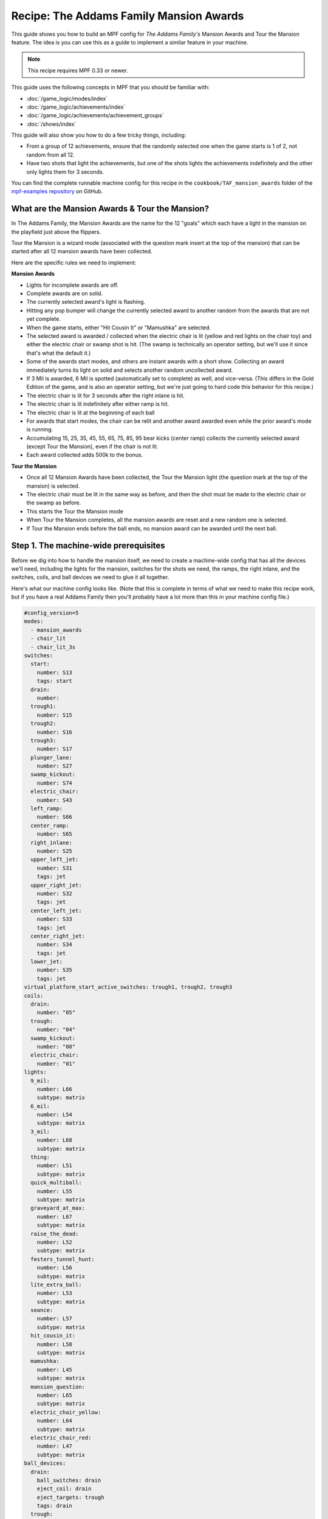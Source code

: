 Recipe: The Addams Family Mansion Awards
========================================

This guide shows you how to build an MPF config for *The Addams Family's*
Mansion Awards and Tour the Mansion feature. The idea is you can use this as
a guide to implement a similar feature in your machine.

.. note::

   This recipe requires MPF 0.33 or newer.

This guide uses the following concepts in MPF that you should be familiar
with:

* :doc:`/game_logic/modes/index`
* :doc:`/game_logic/achievements/index`
* :doc:`/game_logic/achievements/achievement_groups`
* :doc:`/shows/index`

This guide will also show you how to do a few tricky things, including:

* From a group of 12 achievements, ensure that the randomly selected one when
  the game starts is 1 of 2, not random from all 12.
* Have two shots that light the achievements, but one of the shots lights the
  achievements indefinitely and the other only lights them for 3 seconds.

You can find the complete runnable machine config for this recipe in the
``cookbook/TAF_mansion_awards`` folder of the
`mpf-examples repository <https://github.com/missionpinball/mpf-examples>`_
on GitHub.

What are the Mansion Awards & Tour the Mansion?
-----------------------------------------------

In The Addams Family, the Mansion Awards are the name for the 12 "goals" which
each have a light in the mansion on the playfield just above the flippers.

Tour the Mansion is a wizard mode (associated with the question mark insert
at the top of the mansion) that can be started after all 12 mansion awards have
been collected.

.. image:: images/taf_mansion.jpg

Here are the specific rules we need to implement:

**Mansion Awards**

* Lights for incomplete awards are off.
* Complete awards are on solid.
* The currently selected award's light is flashing.
* Hitting any pop bumper will change the currently selected award to another
  random from the awards that are not yet complete.
* When the game starts, either "Hit Cousin It" or "Mamushka" are selected.
* The selected award is awarded / collected when the electric chair is lit
  (yellow and red lights on the chair toy) and either the electric chair or
  swamp shot is hit. (The swamp is technically an operator setting, but we'll
  use it since that's what the default it.)
* Some of the awards start modes, and others are instant awards with a short
  show. Collecting an award immediately turns its light on solid and selects
  another random uncollected award.
* If 3 Mil is awarded, 6 Mil is spotted (automatically set to complete) as
  well, and vice-versa.  (This differs in the Gold Edition of the game, and is
  also an operator setting, but we're just going to hard code this behavior
  for this recipe.)
* The electric chair is lit for 3 seconds after the right inlane is hit.
* The electric chair is lit indefinitely after either ramp is hit.
* The electric chair is lit at the beginning of each ball
* For awards that start modes, the chair can be relit and another award
  awarded even while the prior award's mode is running.
* Accumulating 15, 25, 35, 45, 55, 65, 75, 85, 95 bear kicks (center ramp)
  collects the currently selected award (except Tour the Mansion), even if the
  chair is not lit.
* Each award collected adds 500k to the bonus.

**Tour the Mansion**

* Once all 12 Mansion Awards have been collected, the Tour the Mansion light
  (the question mark at the top of the mansion) is selected.
* The electric chair must be lit in the same way as before, and then the shot
  must be made to the electric chair or the swamp as before.
* This starts the Tour the Mansion mode
* When Tour the Mansion completes, all the mansion awards are reset and a new
  random one is selected.
* If Tour the Mansion ends before the ball ends, no mansion award can be
  awarded until the next ball.

Step 1. The machine-wide prerequisites
--------------------------------------

Before we dig into how to handle the mansion itself, we need to create a
machine-wide config that has all the devices we'll need, including the lights
for the mansion, switches for the shots we need, the ramps, the right inlane,
and the switches, coils, and ball devices we need to glue it all together.

Here's what our machine config looks like. (Note that this is complete in terms
of what we need to make this recipe work, but if you have a real Addams Family
then you'll probably have a lot more than this in your machine config file.)

.. code-block:: mpf-config

   #config_version=5
   modes:
     - mansion_awards
     - chair_lit
     - chair_lit_3s
   switches:
     start:
       number: S13
       tags: start
     drain:
       number:
     trough1:
       number: S15
     trough2:
       number: S16
     trough3:
       number: S17
     plunger_lane:
       number: S27
     swamp_kickout:
       number: S74
     electric_chair:
       number: S43
     left_ramp:
       number: S66
     center_ramp:
       number: S65
     right_inlane:
       number: S25
     upper_left_jet:
       number: S31
       tags: jet
     upper_right_jet:
       number: S32
       tags: jet
     center_left_jet:
       number: S33
       tags: jet
     center_right_jet:
       number: S34
       tags: jet
     lower_jet:
       number: S35
       tags: jet
   virtual_platform_start_active_switches: trough1, trough2, trough3
   coils:
     drain:
       number: "05"
     trough:
       number: "04"
     swamp_kickout:
       number: "08"
     electric_chair:
       number: "01"
   lights:
     9_mil:
       number: L66
       subtype: matrix
     6_mil:
       number: L54
       subtype: matrix
     3_mil:
       number: L68
       subtype: matrix
     thing:
       number: L51
       subtype: matrix
     quick_multiball:
       number: L55
       subtype: matrix
     graveyard_at_max:
       number: L67
       subtype: matrix
     raise_the_dead:
       number: L52
       subtype: matrix
     festers_tunnel_hunt:
       number: L56
       subtype: matrix
     lite_extra_ball:
       number: L53
       subtype: matrix
     seance:
       number: L57
       subtype: matrix
     hit_cousin_it:
       number: L58
       subtype: matrix
     mamushka:
       number: L45
       subtype: matrix
     mansion_question:
       number: L65
       subtype: matrix
     electric_chair_yellow:
       number: L64
       subtype: matrix
     electric_chair_red:
       number: L47
       subtype: matrix
   ball_devices:
     drain:
       ball_switches: drain
       eject_coil: drain
       eject_targets: trough
       tags: drain
     trough:
       ball_switches: trough1, trough2, trough3
       eject_coil: trough
       eject_targets: plunger_lane
       tags: trough, home
     plunger_lane:
       ball_switches: plunger_lane
       mechanical_eject: true
       eject_timeouts: 3s
       tags: home
     electric_chair:
       ball_switches: electric_chair
       eject_coil: electric_chair
     swamp_kickout:
       ball_switches: swamp_kickout
       eject_coil: swamp_kickout
   playfields:
     playfield:
       default_source_device: plunger_lane
       tags: default
   ##! mode: mansion_awards
   # mode will be defined below
   ##! mode: chair_lit
   # mode will be defined below
   ##! mode: chair_lit_3s
   # mode will be defined below

Step 2. Add the achievements
----------------------------

Each mansion award will be an achievement. We decided to create a separate mode
called "mansion_awards" just so we can keep everything separate. (This isn't
required, it's just to help us keep it clear in our minds, and it's ok to have
lots and lots of modes in MPF.)

We'll configure this mode to start on the *ball_starting* event so it's
always running when a ball is in play. We won't configure a stop event which
means this mode will automatically stop when the ball ends.

Next we add an ``achievements:`` section and then subsections for our 12
mansion achievements.

You'll notice that most of them are almost identical. For
example, here's the entry for Thing Multiball:

.. code-block:: mpf-config

   ##! mode: mansion_awards
   achievements:
     thing_multiball:
       show_tokens:
         lights: thing
       show_when_selected: flash
       show_when_completed: on
       events_when_started: award_thing_multiball    # starts thing_multiball mode
       enable_events: initialize_mansion, reset_mansion
       complete_events: award_thing_multiball
       reset_events: reset_mansion

Stepping through how we're using each setting:

``show_tokens:``
   link this achievement to it's light on the playfield.

``show_when_selected: flash``
   Plays the show called "flash" when this achievement is selected. Note that
   the default "flash" show is 1 sec on / 1 sec off. While you can play it
   faster, the original Addams Family flashed the lights more like .75s on /
   .25 off, so you'd probably want to create a custom version of the "flash"
   show for TAF that flashed them more like the original version.

``show_when_completed: on``
   Plays the show called "on" when this achievement is complete

``events_when_started: award_thing_multiball``
   Posts an event called *award_thing_multiball* when this achievement is
   started. We'll use this as the start event for the Thing Multiball mode.

``enable_events: initialize_mansion, reset_mansion``
   Enables this achievement when either of the events *initialize_mansion* or
   *reset_mansion* is posted. Prior to that, this achievement will be disabled.

``complete_events: award_thing_multiball``
   Watches for the event *award_thing_multiball*, and when it sees it, it marks
   this achievement as complete. Notice this is the same event that this
   achievement posts when it starts. In other words, we've configured it so
   the achievement is complete as soon as it starts! This is by design, because
   the rules state that once an achievement is awarded, the chair can be
   relit immediately, and it's possible to receive the next award even while
   the mode from the prior award is still running.

``reset_events: reset_mansion``
   Watches for an event called *reset_mansion* that will reset this achievement
   back to its initial (disabled) state.

This achievements configuration takes care of the following rules:

* Lights for incomplete awards are off.
* Complete awards are on solid.
* The currently selected award's light is flashing.

Step 3. Create an achievement group
-----------------------------------

Next we need to create an achievement group called "mansion_awards" which will
group the 12 mansion achievements together. That will look like this:

.. code-block:: mpf-config

   ##! mode: mansion_awards
   #! achievements:
   #!   9_mil:
   #!     show_tokens:
   #!   6_mil:
   #!     show_tokens:
   #!   3_mil:
   #!     show_tokens:
   #!   thing_multiball:
   #!     show_tokens:
   #!   quick_multiball:
   #!     show_tokens:
   #!   graveyard_at_max:
   #!     show_tokens:
   #!   raise_the_dead:
   #!     show_tokens:
   #!   festers_tunnel_hunt:
   #!     show_tokens:
   #!   lite_extra_ball:
   #!     show_tokens:
   #!   seance:
   #!     show_tokens:
   #!   hit_cousin_it:
   #!     show_tokens:
   #!   mamushka:
   #!     show_tokens:
   achievement_groups:
     mansion_awards:
       achievements:
         - 9_mil
         - 6_mil
         - 3_mil
         - thing_multiball
         - quick_multiball
         - graveyard_at_max
         - raise_the_dead
         - festers_tunnel_hunt
         - lite_extra_ball
         - seance
         - hit_cousin_it
         - mamushka
       show_tokens:
         lights: electric_chair_yellow, electric_chair_red
       auto_select: true
       events_when_all_completed: select_tour_mansion
       enable_while_no_achievement_started: false
       show_when_enabled: on
       select_random_achievement_events: sw_jet
       allow_selection_change_while_disabled: true
       disable_while_achievement_started: false
       start_selected_events: balldevice_electric_chair_ball_enter, balldevice_swamp_kickout_ball_enter, award_mansion_from_bear
       enable_events: light_chair
       disable_events: unlight_chair

Let's look at each of these settings:

``achievements:``
   This is just the list of the 12 achievements that make up this group.

``show_tokens:``
   These are the show tokens for the group itself. In this case they're the
   two lights on the electric chair, since those lights turn on and off
   to indicate whether the chair or swamp can be shot to award the currently
   selected item.

``auto_select: yes``
   This is used to make sure that one achievement is selected at all times.
   If the currently selected achievement is completed, the achievement group
   will notice that there is no currently selected achievement and it will pick
   one from random from the remaining achievements (those that are "enabled").

``events_when_all_completed: select_tour_mansion``
   Posts an event called *select_tour_mansion* once all 12 achievements in this
   group in complete. We'll use this later to light the "tour mansion" award.

``enable_while_no_achievement_started: no``
   In our case, we do not want to automatically enable the achievement group
   when no achievement is started, because the rules for Addams Family say that
   the player has to shoot the center ramp or right inlane to light the
   chair (which is enabling this achievement group).

``show_when_enabled: on``
   This plays the show called "on" when the achievement group is in the
   enabled state. This will have the effect of turning on the red and yellow
   chair lights (from the ``show_tokens:`` section) when the achievement
   group is enabled and the selected item can be awarded.

``select_random_achievement_events: sw_jet``
   In Addams Family, each pop bumper hit changes the currently selected
   mansion award. To make this happen, we added a tag called "jet" to the five
   pop bumper switches. (That will post an event called *sw_jet* any time one
   of these switches is hit. Then we add that event name here which will cause
   this achievement group to change the currently selected award.

``allow_selection_change_while_disabled: yes``
   The pop bumper hits to change the current selection happens regardless of
   whether the group is enabled (e.g. the chair is lit) or not, so we use this
   setting to allow that selection change to happen at any time.

``start_selected_events: balldevice_electric_chair_ball_enter, balldevice_swamp_kickout_ball_enter, award_mansion_from_bear``
   A shot to either the electric chair or the swamp kickout will award the
   selected achievement.

``enable_events: light_chair``
   When an event called *light_chair* is posted, this achievement group will
   be enabled (which will turn on the chair lights and allow the selected
   achievement to be started via the ``start_selected_events:``.

``disable_events: unlight_chair``
   When an event called *light_chair* is posted, this achievement group will
   be disabled. The chair lights will turn off, and the ``start_selected_events:``
   will not cause the current selected achievement to start.

This step takes care of:

* Hitting any pop bumper will change the currently selected award to another
  random from the awards that are not yet complete.
* The selected award is awarded / collected when the electric chair is lit
  (yellow and red lights on the chair toy) and either the electric chair or
  swamp shot is hit.

Step 4. Light the electric chair
--------------------------------

Now that we have the basic achievements and achievement group structure laid
out, let's focus on getting the chair lit. We'll look at the following four
rules:

* The electric chair is lit for 3 seconds after the right inlane is hit.
* The electric chair is lit indefinitely after either ramp is hit.
* The electric chair is lit at the beginning of each ball
* For awards that start modes, the chair can be relit and another award
  awarded even while the prior award's mode is running.

At first this seems pretty straightforward. If the center ramp is shot, post
an event to enable the achievement group. If the right inlane is hit, post
an event to enable the achievement group and also set a timer that will
disable it 3 seconds later. The problem with this is that if the chair was
previously lit from the ramp when the inlane is hit, we don't want the inlane
timer to disable the chair after 3 seconds.

There are several ways in MPF to achieve this. In our case, we're going to use
modes. (We really like :doc:`using modes for game logic </game_logic/modes/modes_as_game_logic>`.)

The two modes we're going to create are:

* chair_lit_3s
* chair_lit

The chair_lit_3s mode
~~~~~~~~~~~~~~~~~~~~~

Let's look at the config for the "chair_lit_3s" mode:

.. code-block:: mpf-config

   ##! mode: chair_lit_3s
   #config_version=5
   mode:
     priority: 101
     start_events: right_inlane_active
     stop_events: unlight_chair balldevice_electric_chair_ball_enter balldevice_swamp_kickout_ball_enter cancel_chair_timer
   event_player:
     mode_chair_lit_3s_started: light_chair
     timer_unlight_chair_complete: unlight_chair
   timers:
     unlight_chair:
       end_value: 3
       start_running: true

Notice that this mode started when the *right_inlane_active* switch is hit,
which means it starts when the right inlane is hit. Pretty simple.

When it comes to stop events, we have four of them. First is
*unlight_chair*. This mode has a timer (for 3 seconds) which starts when the
mode starts, so when that completes, it posts *timer_unlight_chair_complete*
which the event player uses to post *unlight_chair* which will stop the mode.
(The *unlight_chair* event is also used by the mansion achievement group to
disable itself.

There are also stop events for *balldevice_electric_chair_ball_enter* and
*balldevice_swamp_kickout_ball_enter* which stop this mode if either of those
shots are hit. Notice those are also ``start_selected_events:`` for the
achievement group, so hitting either one of those will start the selected
achievement (if the group is enabled) and also stop this mode.

You may be wondering why we have both of those ball enter events listed here?
Why not just use an "events_when_started" setting in the achievement group to
stop this mode? The reason is for this rule here:

* Accumulating 15, 25, 35, 45, 55, 65, 75, 85, 95 bear kicks (center ramp)
  collects the currently selected award (except Tour the Mansion), even if the
  chair is not lit.

This shot will "start" an award, but if the chair is lit, we do not want it
to unlight, so that's why we need to stop the chair_lit_3s mode based on the
actual chair or swamp being hit, not just any time the selected award is
started.

Finally, notice there's also an event called *cancel_chair_timer* which will
stop this mode. We'll talk about that in a bit.

The only other thing to discuss in this mode is the ``event_player:``. We talked
about the timer being used to post the *unlight_chair* event. But notice there's
also an entry ``mode_chair_lit_3s_started: light_chair`` which posts the
*light_chair* event when the mode starts. (This event is listed in the
achievement group as the event which enables it.) These settings, in combination,
mean that when the chair_lit_3s mode is running, the mansion achievement group
will be enabled (e.g. the chair is lit).

The chair_lit mode
~~~~~~~~~~~~~~~~~~

The second mode we're going to create will be like the chair_lit_3s mode,
except instead of having a timer that stops the mode after 3 seconds, this
mode will stay active until the chair or swamp is hit. (Well, or until the
ball ends, as by default, all modes end when the ball ends automatically.)

Here's the config for this mode:

.. code-block:: mpf-config

   ##! mode: chair_lit
   #config_version=5
   mode:
     priority: 102
     start_events: center_ramp_active, ball_starting
     stop_events: balldevice_electric_chair_ball_enter balldevice_swamp_kickout_ball_enter
   event_player:
     mode_chair_lit_stopping: unlight_chair
     mode_chair_lit_started: light_chair, cancel_chair_timer
     mode_chair_lit_3s_started: cancel_chair_timer
   counters:
     initialize_mansion:
       count_events: mode_chair_lit_started
       events_when_complete: initialize_mansion
       count_complete_value: 1
       persist_state: true

The ``start_events:`` are pretty straightforward. We start the mode when the
center ramp is hit, and also on *ball_starting* since the Addams Family rules
state that the chair is lit at the beginning of every ball.

This mode has an event_player to help with the logic. When this mode stops,
we also post the *unlight_chair* event which is one of the disable events
for the mansion achievement group. We also post the *light_chair* event when
the mode starts to enable the group.

The final two event player settings help us with the interaction between this
mode and the 3 second timed version. We have *cancel_chair_timer* as an event
that's fired when this mode starts too. Notice that that event is one of the
``stop_events`` for the other mode. The reason for this is that if the ball
hits the right inline and the chair is lit for 3 seconds, and then the ball
hits the center ramp within those 3 seconds, we need to make sure the chair
stays lit indefinitely, meaning we need to stop the 3s mode so it doesn't
shut the chair off. So that's what this event is doing.

Similarly if the player had previously hit the center ramp (which starts this
mode to light the chair), and then the player hits the right inline, we also
need to kill that 3s mode to make sure it doesn't turn off the chair, so we
do that with the event player setting ``mode_chair_lit_3s_started: cancel_chair_timer``.
Basically this setting means that if this mode sees the 3s mode, it shuts it
down. :) And obviously this shut down only happens if this mode is running.

What about that logic block? Let's discuss that in the next step...

Step 5. Select the proper award at game start
---------------------------------------------

One of the twists of the Addams Family mansion awards is that when the game
first starts, it always starts with either "Hit Cousin It" or "Mamuska"
selected. So we have to figure out a way to randomly pick from one of those
two (instead of all 12) at the start of the game, but then every random
choice after that has to be from all 12 (well, of the ones that have not yet
been awarded out of all 12.

We'll tackle this in two parts.

First, take a look at the Hit Cousin It and Mamuska achievements:

.. code-block:: mpf-config

   ##! mode: mansion_awards
   achievements:
     hit_cousin_it:
       show_tokens:
         lights: hit_cousin_it
       show_when_selected: flash
       show_when_completed: on
       events_when_started: award_hit_cousin_it  # starts hit_cousin_it mode
       complete_events: award_hit_cousin_it
       reset_events: reset_mansion
     mamushka:
       show_tokens:
         lights: mamushka
       show_when_selected: flash
       show_when_completed: on
       events_when_started: award_mamushka   # starts mamushka mode
       complete_events: award_mamushka
       reset_events: reset_mansion

Notice that they're slightly different than the other 10 mansion awards in that
they do NOT have enable events.

The reason for this is that devices in MPF that have enable_events in their
configurations are NOT automatically enabled when they're created. (This is
because MPF thinks, "Hey, you have enable events, so you have some way to
enable them, so you can enable them whenever you want." But if there are no
enable events, like these two, then MPF will enable them immediately.)

This means that when this mode first starts and these 12 mansion achievements
are created, the ``hit_cousin_it`` and ``mamuska`` achievements are enabled
immediately (since they don't have enable events), and the other 10 mansion
awards are disabled (since they do have enable events). Since the achievement
group is configured for ``auto_select: yes``, it will automatically (and
immediately) pick one of the enabled achievements which will change into the
selected state (and start it's select show, etc.). This means that the initial
selection will always be one of those two.

However, once the initial selection is made, we need a way to enable the
remaining 10 mansion awards. For this we'll use a counter logic block:

.. code-block:: mpf-config

   ##! mode: chair_lit
   # This is in the chair_lit mode config, NOT machine-wide config
   counters:
     initialize_mansion:
       count_events: mode_chair_lit_started
       events_when_complete: initialize_mansion
       count_complete_value: 1
       persist_state: true

This is a simple counter that "counts" the *mode_chair_lit_started*
event (which is posted by this mode once it's fully started and done
initializing). The count complete value is one, meaning that once it sees this
event once, it's done. We tell it to persist its state so that it remembers
where it was from ball-to-ball (meaning it will only run once ever in the game)
and when it's done (which is after it sees that event once) it will post the
event *initialize_mansion*.

(Remember that logic block states are stored on a per-player basis, so
everything we say happens "once" here is really "once per player".)

Note also that in the 10 "other" mansion achievements, we have
*initialize_mansion* listed as one of their enable events. This means that
when this counter completes its count (of 1) that it will post that event
which will enable the other 10 achievements.

At this point you'll have 1 achievement selected (which will be either Hit
Cousin It or Mamushka), and you'll have the other 11 in the "enabled" state.

Hitting a pop bumper will pick a new random selected achievement.

Step 6. Kick off the award
--------------------------

Next up we have an easy thing: Starting the modes and/or kicking off the
shows for each mansion award.

In this case, note that our 12 mansion achievements each have an
``events_when_started:`` setting with a unique event name, like
*award_seance* or *award_lite_extra_ball*. So just use that event to either
start a mode or to play a show. Simple!

* Some of the awards start modes, and others are instant awards with a short
  show. Collecting an award immediately turns its light on solid and selects
  another random uncollected award.

Step 7. Collect the selected award via the bear kick
----------------------------------------------------

.. todo:: Need to explain this fully

* Accumulating 15, 25, 35, 45, 55, 65, 75, 85, 95 bear kicks (center ramp)
  collects the currently selected award (except Tour the Mansion), even if the
  chair is not lit.

Step 8. Setup the 3 Mil / 6 Mil linking
---------------------------------------

* If 3 Mil is awarded, 6 Mil is spotted (automatically set to complete) as
  well, and vice-versa.

This is pretty simple. Just add the events posted when one achievement is
started to the complete events for the other. Here are the examples:

.. code-block:: mpf-config

   ##! mode: mansion_awards
   achievements:
     6_mil:
       show_tokens:
         lights: 6_mil
       show_when_selected: flash
       show_when_completed: on
       events_when_started: award_6_mil    # instant points award & plays shows, also spots 3 mil
       enable_events: initialize_mansion, reset_mansion
       complete_events: award_6_mil, award_3_mil
       reset_events: reset_mansion
     3_mil:
       show_tokens:
         lights: 3_mil
       show_when_selected: flash
       show_when_completed: on
       events_when_started: award_3_mil    # instant points award & plays shows, also spots 6 mil
       enable_events: initialize_mansion, reset_mansion
       complete_events: award_3_mil, award_6_mil
       reset_events: reset_mansion

Notice that the 6_mil's ``complete_events:`` includes *award_3_mil* and vice-versa.

Step 8. Add 500k to the bonus for each award collected
------------------------------------------------------

.. todo:: Need to explain this fully

* Each award collected adds 500k to the bonus.

Step 9. Move on to Tour the Mansion after all 12 awards have been completed
---------------------------------------------------------------------------

.. todo:: Need to explain this fully

* Once all 12 Mansion Awards have been collected, the Tour the Mansion light
  (the question mark at the top of the mansion) is selected.
* The electric chair must be lit in the same way as before, and then the shot
  must be made to the electric chair or the swamp as before.
* This starts the Tour the Mansion mode

Step 10. Reset everything when Tour the Mansion is complete
-----------------------------------------------------------

.. todo:: Need to explain this fully

* When Tour the Mansion completes, all the mansion awards are reset and a new
  random one is selected.
* If Tour the Mansion ends before the ball ends, no mansion award can be
  awarded until the next ball.
